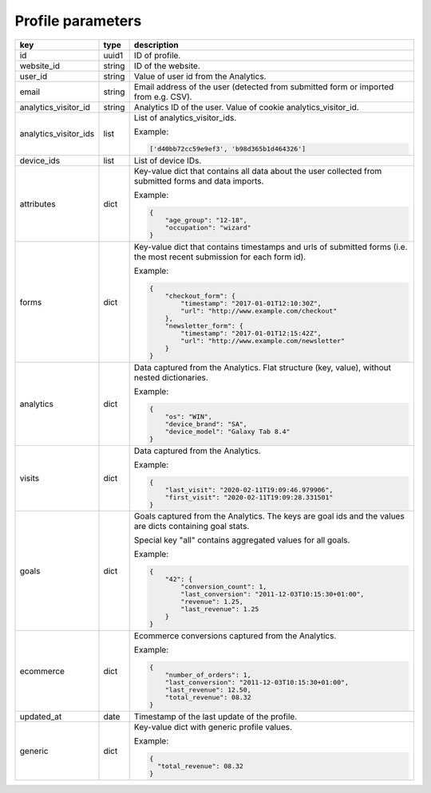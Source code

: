 Profile parameters
==================

=====================  ======  ===========================================================================================
key                    type    description
=====================  ======  ===========================================================================================
id                     uuid1   ID of profile.
website_id             string  ID of the website.
user_id                string  Value of user id from the Analytics.
email                  string  Email address of the user (detected from submitted form or imported from e.g. CSV).
analytics_visitor_id   string  Analytics ID of the user. Value of cookie analytics_visitor_id.
analytics_visitor_ids  list    List of analytics_visitor_ids.

                               Example:

                               .. code-block:: python

                                  ['d40bb72cc59e9ef3', 'b98d365b1d464326']
device_ids             list    List of device IDs.
attributes             dict    Key-value dict that contains all data about the user collected from submitted
                               forms and data imports.

                               Example:

                               .. code-block:: python

                                  {
                                      "age_group": "12-18",
                                      "occupation": "wizard"
                                  }
forms                  dict    Key-value dict that contains timestamps and urls of submitted forms (i.e.
                               the most recent submission for each form id).

                               Example:

                               .. code-block:: python

                                  {
                                      "checkout_form": {
                                          "timestamp": "2017-01-01T12:10:30Z",
                                          "url": "http://www.example.com/checkout"
                                      },
                                      "newsletter_form": {
                                          "timestamp": "2017-01-01T12:15:42Z",
                                          "url": "http://www.example.com/newsletter"
                                      }
                                  }
analytics              dict    Data captured from the Analytics. Flat structure (key, value), without nested dictionaries.

                               Example:

                               .. code-block:: python

                                  {
                                      "os": "WIN",
                                      "device_brand": "SA",
                                      "device_model": "Galaxy Tab 8.4"
                                  }
visits                 dict    Data captured from the Analytics.

                               Example:

                               .. code-block:: python

                                  {
                                      "last_visit": "2020-02-11T19:09:46.979906",
                                      "first_visit": "2020-02-11T19:09:28.331501"
                                  }
goals                  dict    Goals captured from the Analytics. The keys are goal ids and the values are
                               dicts containing goal stats.

                               Special key "all" contains aggregated values for all goals.

                               Example:

                               .. code-block:: python

                                  {
                                      "42": {
                                          "conversion_count": 1,
                                          "last_conversion": "2011-12-03T10:15:30+01:00",
                                          "revenue": 1.25,
                                          "last_revenue": 1.25
                                      }
                                  }
ecommerce              dict    Ecommerce conversions captured from the Analytics.

                               Example:

                               .. code-block:: python

                                  {
                                      "number_of_orders": 1,
                                      "last_conversion": "2011-12-03T10:15:30+01:00",
                                      "last_revenue": 12.50,
                                      "total_revenue": 08.32
                                  }
updated_at             date    Timestamp of the last update of the profile.
generic                dict    Key-value dict with generic profile values.

                               Example:

                               .. code-block:: python

                                  {
                                    "total_revenue": 08.32
                                  }
=====================  ======  ===========================================================================================
